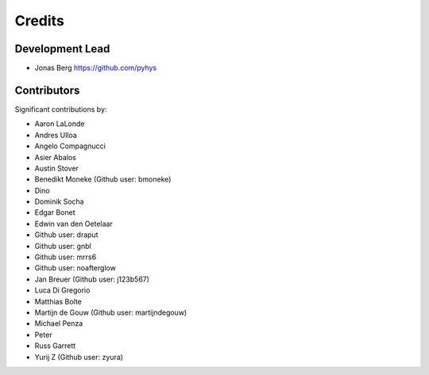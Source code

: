 =======
Credits
=======

Development Lead
----------------

* Jonas Berg https://github.com/pyhys

Contributors
------------

Significant contributions by:

* Aaron LaLonde
* Andres Ulloa
* Angelo Compagnucci
* Asier Abalos
* Austin Stover
* Benedikt Moneke (Github user: bmoneke)
* Dino
* Dominik Socha
* Edgar Bonet
* Edwin van den Oetelaar
* Github user: draput
* Github user: gnbl
* Github user: mrrs6
* Github user: noafterglow
* Jan Breuer (Github user: j123b567)
* Luca Di Gregorio
* Matthias Bolte
* Martijn de Gouw (Github user: martijndegouw)
* Michael Penza
* Peter
* Russ Garrett
* Yurij Z (Github user: zyura)

